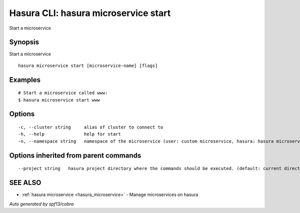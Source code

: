 .. _hasura_microservice_start:

Hasura CLI: hasura microservice start
-------------------------------------

Start a microservice

Synopsis
~~~~~~~~


Start a microservice

::

  hasura microservice start [microservice-name] [flags]

Examples
~~~~~~~~

::

    # Start a microservice called www:
    $ hasura microservice start www

Options
~~~~~~~

::

  -c, --cluster string     alias of cluster to connect to
  -h, --help               help for start
  -n, --namespace string   namespace of the microservice (user: custom microservice, hasura: hasura microservice) (default "user")

Options inherited from parent commands
~~~~~~~~~~~~~~~~~~~~~~~~~~~~~~~~~~~~~~

::

      --project string   hasura project directory where the commands should be executed. (default: current directory)

SEE ALSO
~~~~~~~~

* :ref:`hasura microservice <hasura_microservice>` 	 - Manage microservices on hasura

*Auto generated by spf13/cobra*

